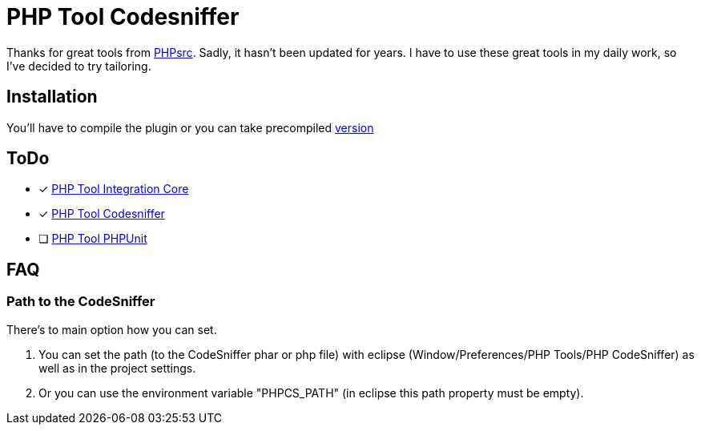 PHP Tool Codesniffer
====================

Thanks for great tools from https://github.com/PHPsrc[PHPsrc].
Sadly, it hasn't been updated for years. I have to use these great tools in my daily work, so I've decided to try tailoring.

== Installation

You'll have to compile the plugin or you can take precompiled https://github.com/Webaib/org.phpsrc.eclipse.pti.tool.codesniffer/blob/master/plugins.7z?raw=true[version]

== ToDo

- [x] https://github.com/Webaib/org.phpsrc.eclipse.pti.core[PHP Tool Integration Core]
- [x] https://github.com/Webaib/org.phpsrc.eclipse.pti.tool.codesniffer[PHP Tool Codesniffer]
- [ ] https://github.com/Webaib/org.phpsrc.eclipse.pti.tool.phpunit[PHP Tool PHPUnit]

== FAQ

=== Path to the CodeSniffer

There's to main option how you can set.

. You can set the path (to the CodeSniffer phar or php file) with eclipse (Window/Preferences/PHP Tools/PHP CodeSniffer) as well as in the project settings.
. Or you can use the environment variable "PHPCS_PATH" (in eclipse this path property must be empty).